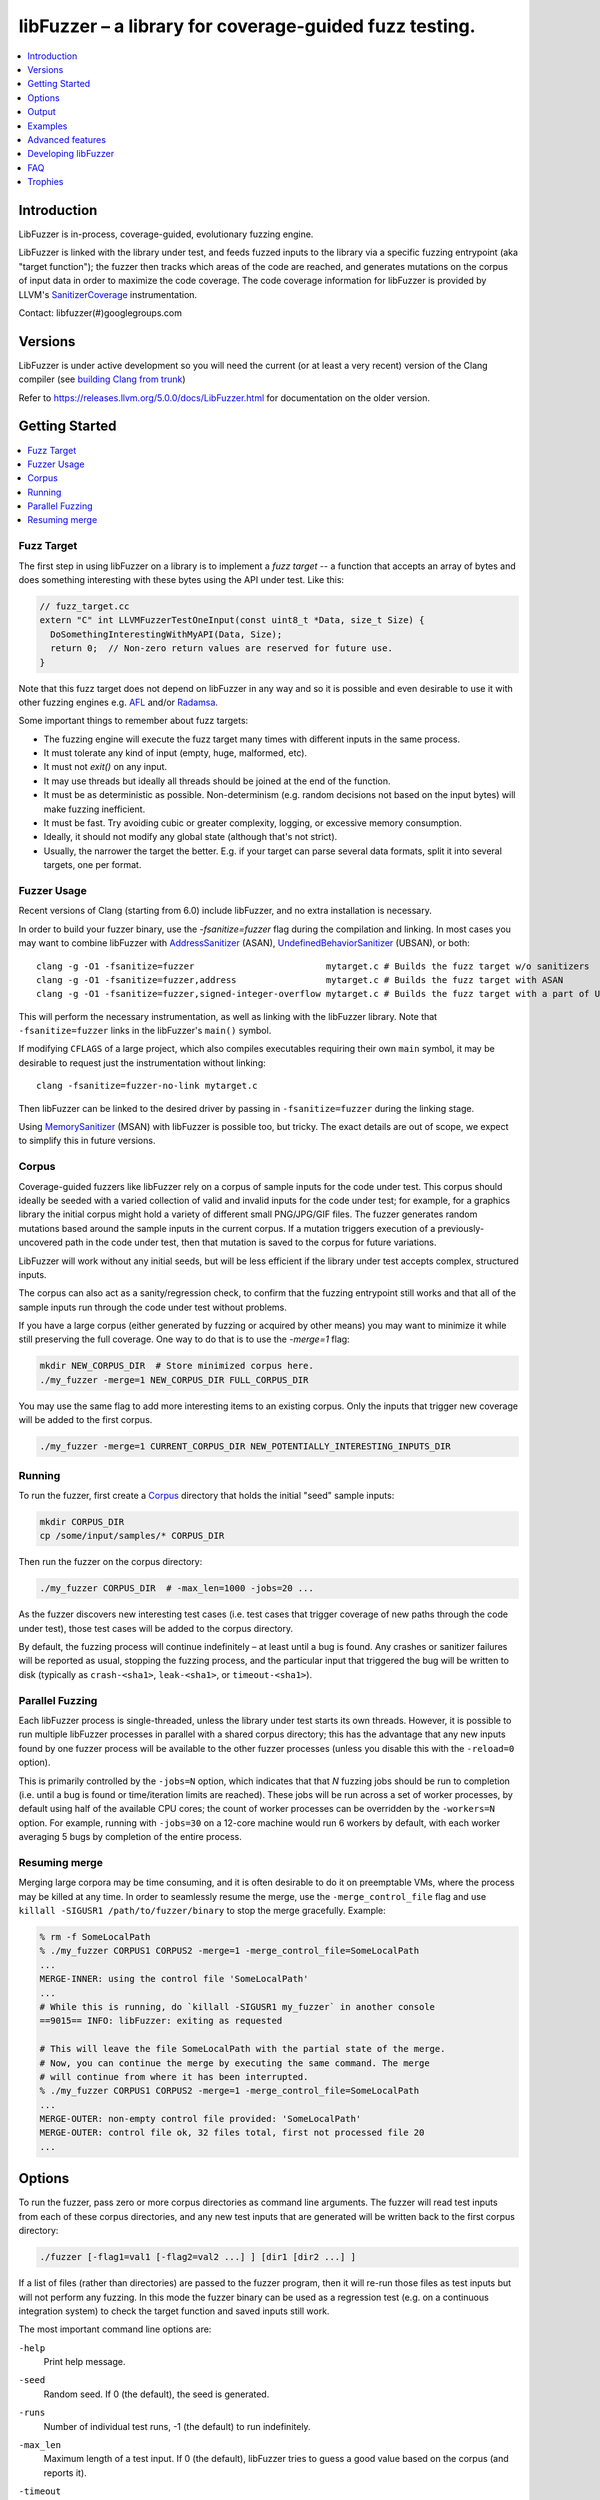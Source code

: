 =======================================================
libFuzzer – a library for coverage-guided fuzz testing.
=======================================================
.. contents::
   :local:
   :depth: 1

Introduction
============

LibFuzzer is in-process, coverage-guided, evolutionary fuzzing engine.

LibFuzzer is linked with the library under test, and feeds fuzzed inputs to the
library via a specific fuzzing entrypoint (aka "target function"); the fuzzer
then tracks which areas of the code are reached, and generates mutations on the
corpus of input data in order to maximize the code coverage.
The code coverage
information for libFuzzer is provided by LLVM's SanitizerCoverage_
instrumentation.

Contact: libfuzzer(#)googlegroups.com

Versions
========

LibFuzzer is under active development so you will need the current
(or at least a very recent) version of the Clang compiler (see `building Clang from trunk`_)

Refer to https://releases.llvm.org/5.0.0/docs/LibFuzzer.html for documentation on the older version.


Getting Started
===============

.. contents::
   :local:
   :depth: 1

Fuzz Target
-----------

The first step in using libFuzzer on a library is to implement a
*fuzz target* -- a function that accepts an array of bytes and
does something interesting with these bytes using the API under test.
Like this:

.. code-block:: c++

  // fuzz_target.cc
  extern "C" int LLVMFuzzerTestOneInput(const uint8_t *Data, size_t Size) {
    DoSomethingInterestingWithMyAPI(Data, Size);
    return 0;  // Non-zero return values are reserved for future use.
  }

Note that this fuzz target does not depend on libFuzzer in any way
and so it is possible and even desirable to use it with other fuzzing engines
e.g. AFL_ and/or Radamsa_.

Some important things to remember about fuzz targets:

* The fuzzing engine will execute the fuzz target many times with different inputs in the same process.
* It must tolerate any kind of input (empty, huge, malformed, etc).
* It must not `exit()` on any input.
* It may use threads but ideally all threads should be joined at the end of the function.
* It must be as deterministic as possible. Non-determinism (e.g. random decisions not based on the input bytes) will make fuzzing inefficient.
* It must be fast. Try avoiding cubic or greater complexity, logging, or excessive memory consumption.
* Ideally, it should not modify any global state (although that's not strict).
* Usually, the narrower the target the better. E.g. if your target can parse several data formats, split it into several targets, one per format.


Fuzzer Usage
------------

Recent versions of Clang (starting from 6.0) include libFuzzer, and no extra installation is necessary.

In order to build your fuzzer binary, use the `-fsanitize=fuzzer` flag during the
compilation and linking. In most cases you may want to combine libFuzzer with
AddressSanitizer_ (ASAN), UndefinedBehaviorSanitizer_ (UBSAN), or both::

   clang -g -O1 -fsanitize=fuzzer                         mytarget.c # Builds the fuzz target w/o sanitizers
   clang -g -O1 -fsanitize=fuzzer,address                 mytarget.c # Builds the fuzz target with ASAN
   clang -g -O1 -fsanitize=fuzzer,signed-integer-overflow mytarget.c # Builds the fuzz target with a part of UBSAN

This will perform the necessary instrumentation, as well as linking with the libFuzzer library.
Note that ``-fsanitize=fuzzer`` links in the libFuzzer's ``main()`` symbol.

If modifying ``CFLAGS`` of a large project, which also compiles executables
requiring their own ``main`` symbol, it may be desirable to request just the
instrumentation without linking::

   clang -fsanitize=fuzzer-no-link mytarget.c

Then libFuzzer can be linked to the desired driver by passing in
``-fsanitize=fuzzer`` during the linking stage.

Using MemorySanitizer_ (MSAN) with libFuzzer is possible too, but tricky.
The exact details are out of scope, we expect to simplify this in future
versions.

.. _libfuzzer-corpus:

Corpus
------

Coverage-guided fuzzers like libFuzzer rely on a corpus of sample inputs for the
code under test.  This corpus should ideally be seeded with a varied collection
of valid and invalid inputs for the code under test; for example, for a graphics
library the initial corpus might hold a variety of different small PNG/JPG/GIF
files.  The fuzzer generates random mutations based around the sample inputs in
the current corpus.  If a mutation triggers execution of a previously-uncovered
path in the code under test, then that mutation is saved to the corpus for
future variations.

LibFuzzer will work without any initial seeds, but will be less
efficient if the library under test accepts complex,
structured inputs.

The corpus can also act as a sanity/regression check, to confirm that the
fuzzing entrypoint still works and that all of the sample inputs run through
the code under test without problems.

If you have a large corpus (either generated by fuzzing or acquired by other means)
you may want to minimize it while still preserving the full coverage. One way to do that
is to use the `-merge=1` flag:

.. code-block:: console

  mkdir NEW_CORPUS_DIR  # Store minimized corpus here.
  ./my_fuzzer -merge=1 NEW_CORPUS_DIR FULL_CORPUS_DIR

You may use the same flag to add more interesting items to an existing corpus.
Only the inputs that trigger new coverage will be added to the first corpus.

.. code-block:: console

  ./my_fuzzer -merge=1 CURRENT_CORPUS_DIR NEW_POTENTIALLY_INTERESTING_INPUTS_DIR

Running
-------

To run the fuzzer, first create a Corpus_ directory that holds the
initial "seed" sample inputs:

.. code-block:: console

  mkdir CORPUS_DIR
  cp /some/input/samples/* CORPUS_DIR

Then run the fuzzer on the corpus directory:

.. code-block:: console

  ./my_fuzzer CORPUS_DIR  # -max_len=1000 -jobs=20 ...

As the fuzzer discovers new interesting test cases (i.e. test cases that
trigger coverage of new paths through the code under test), those test cases
will be added to the corpus directory.

By default, the fuzzing process will continue indefinitely – at least until
a bug is found.  Any crashes or sanitizer failures will be reported as usual,
stopping the fuzzing process, and the particular input that triggered the bug
will be written to disk (typically as ``crash-<sha1>``, ``leak-<sha1>``,
or ``timeout-<sha1>``).


Parallel Fuzzing
----------------

Each libFuzzer process is single-threaded, unless the library under test starts
its own threads.  However, it is possible to run multiple libFuzzer processes in
parallel with a shared corpus directory; this has the advantage that any new
inputs found by one fuzzer process will be available to the other fuzzer
processes (unless you disable this with the ``-reload=0`` option).

This is primarily controlled by the ``-jobs=N`` option, which indicates that
that `N` fuzzing jobs should be run to completion (i.e. until a bug is found or
time/iteration limits are reached).  These jobs will be run across a set of
worker processes, by default using half of the available CPU cores; the count of
worker processes can be overridden by the ``-workers=N`` option.  For example,
running with ``-jobs=30`` on a 12-core machine would run 6 workers by default,
with each worker averaging 5 bugs by completion of the entire process.


Resuming merge
--------------

Merging large corpora may be time consuming, and it is often desirable to do it
on preemptable VMs, where the process may be killed at any time.
In order to seamlessly resume the merge, use the ``-merge_control_file`` flag
and use ``killall -SIGUSR1 /path/to/fuzzer/binary`` to stop the merge gracefully. Example:

.. code-block:: console

  % rm -f SomeLocalPath
  % ./my_fuzzer CORPUS1 CORPUS2 -merge=1 -merge_control_file=SomeLocalPath
  ...
  MERGE-INNER: using the control file 'SomeLocalPath'
  ...
  # While this is running, do `killall -SIGUSR1 my_fuzzer` in another console
  ==9015== INFO: libFuzzer: exiting as requested

  # This will leave the file SomeLocalPath with the partial state of the merge.
  # Now, you can continue the merge by executing the same command. The merge
  # will continue from where it has been interrupted.
  % ./my_fuzzer CORPUS1 CORPUS2 -merge=1 -merge_control_file=SomeLocalPath
  ...
  MERGE-OUTER: non-empty control file provided: 'SomeLocalPath'
  MERGE-OUTER: control file ok, 32 files total, first not processed file 20
  ...

Options
=======

To run the fuzzer, pass zero or more corpus directories as command line
arguments.  The fuzzer will read test inputs from each of these corpus
directories, and any new test inputs that are generated will be written
back to the first corpus directory:

.. code-block:: console

  ./fuzzer [-flag1=val1 [-flag2=val2 ...] ] [dir1 [dir2 ...] ]

If a list of files (rather than directories) are passed to the fuzzer program,
then it will re-run those files as test inputs but will not perform any fuzzing.
In this mode the fuzzer binary can be used as a regression test (e.g. on a
continuous integration system) to check the target function and saved inputs
still work.

The most important command line options are:

``-help``
  Print help message.
``-seed``
  Random seed. If 0 (the default), the seed is generated.
``-runs``
  Number of individual test runs, -1 (the default) to run indefinitely.
``-max_len``
  Maximum length of a test input. If 0 (the default), libFuzzer tries to guess
  a good value based on the corpus (and reports it).
``-timeout``
  Timeout in seconds, default 1200. If an input takes longer than this timeout,
  the process is treated as a failure case.
``-rss_limit_mb``
  Memory usage limit in Mb, default 2048. Use 0 to disable the limit.
  If an input requires more than this amount of RSS memory to execute,
  the process is treated as a failure case.
  The limit is checked in a separate thread every second.
  If running w/o ASAN/MSAN, you may use 'ulimit -v' instead.
``-timeout_exitcode``
  Exit code (default 77) used if libFuzzer reports a timeout.
``-error_exitcode``
  Exit code (default 77) used if libFuzzer itself (not a sanitizer) reports a bug (leak, OOM, etc).
``-max_total_time``
  If positive, indicates the maximum total time in seconds to run the fuzzer.
  If 0 (the default), run indefinitely.
``-merge``
  If set to 1, any corpus inputs from the 2nd, 3rd etc. corpus directories
  that trigger new code coverage will be merged into the first corpus
  directory.  Defaults to 0. This flag can be used to minimize a corpus.
``-merge_control_file``
  Specify a control file used for the merge proccess.
  If a merge process gets killed it tries to leave this file in a state
  suitable for resuming the merge. By default a temporary file will be used.
``-minimize_crash``
  If 1, minimizes the provided crash input.
  Use with -runs=N or -max_total_time=N to limit the number of attempts.
``-reload``
  If set to 1 (the default), the corpus directory is re-read periodically to
  check for new inputs; this allows detection of new inputs that were discovered
  by other fuzzing processes.
``-jobs``
  Number of fuzzing jobs to run to completion. Default value is 0, which runs a
  single fuzzing process until completion.  If the value is >= 1, then this
  number of jobs performing fuzzing are run, in a collection of parallel
  separate worker processes; each such worker process has its
  ``stdout``/``stderr`` redirected to ``fuzz-<JOB>.log``.
``-workers``
  Number of simultaneous worker processes to run the fuzzing jobs to completion
  in. If 0 (the default), ``min(jobs, NumberOfCpuCores()/2)`` is used.
``-dict``
  Provide a dictionary of input keywords; see Dictionaries_.
``-use_counters``
  Use `coverage counters`_ to generate approximate counts of how often code
  blocks are hit; defaults to 1.
``-reduce_inputs``
  Try to reduce the size of inputs while preserving their full feature sets;
  defaults to 1.
``-use_value_profile``
  Use `value profile`_ to guide corpus expansion; defaults to 0.
``-only_ascii``
  If 1, generate only ASCII (``isprint``+``isspace``) inputs. Defaults to 0.
``-artifact_prefix``
  Provide a prefix to use when saving fuzzing artifacts (crash, timeout, or
  slow inputs) as ``$(artifact_prefix)file``.  Defaults to empty.
``-exact_artifact_path``
  Ignored if empty (the default).  If non-empty, write the single artifact on
  failure (crash, timeout) as ``$(exact_artifact_path)``. This overrides
  ``-artifact_prefix`` and will not use checksum in the file name. Do not use
  the same path for several parallel processes.
``-print_pcs``
  If 1, print out newly covered PCs. Defaults to 0.
``-print_final_stats``
  If 1, print statistics at exit.  Defaults to 0.
``-detect_leaks``
  If 1 (default) and if LeakSanitizer is enabled
  try to detect memory leaks during fuzzing (i.e. not only at shut down).
``-close_fd_mask``
  Indicate output streams to close at startup. Be careful, this will
  remove diagnostic output from target code (e.g. messages on assert failure).

   - 0 (default): close neither ``stdout`` nor ``stderr``
   - 1 : close ``stdout``
   - 2 : close ``stderr``
   - 3 : close both ``stdout`` and ``stderr``.

For the full list of flags run the fuzzer binary with ``-help=1``.

Output
======

During operation the fuzzer prints information to ``stderr``, for example::

  INFO: Seed: 1523017872
  INFO: Loaded 1 modules (16 guards): [0x744e60, 0x744ea0), 
  INFO: -max_len is not provided, using 64
  INFO: A corpus is not provided, starting from an empty corpus
  #0	READ units: 1
  #1	INITED cov: 3 ft: 2 corp: 1/1b exec/s: 0 rss: 24Mb
  #3811	NEW    cov: 4 ft: 3 corp: 2/2b exec/s: 0 rss: 25Mb L: 1 MS: 5 ChangeBit-ChangeByte-ChangeBit-ShuffleBytes-ChangeByte-
  #3827	NEW    cov: 5 ft: 4 corp: 3/4b exec/s: 0 rss: 25Mb L: 2 MS: 1 CopyPart-
  #3963	NEW    cov: 6 ft: 5 corp: 4/6b exec/s: 0 rss: 25Mb L: 2 MS: 2 ShuffleBytes-ChangeBit-
  #4167	NEW    cov: 7 ft: 6 corp: 5/9b exec/s: 0 rss: 25Mb L: 3 MS: 1 InsertByte-
  ...

The early parts of the output include information about the fuzzer options and
configuration, including the current random seed (in the ``Seed:`` line; this
can be overridden with the ``-seed=N`` flag).

Further output lines have the form of an event code and statistics.  The
possible event codes are:

``READ``
  The fuzzer has read in all of the provided input samples from the corpus
  directories.
``INITED``
  The fuzzer has completed initialization, which includes running each of
  the initial input samples through the code under test.
``NEW``
  The fuzzer has created a test input that covers new areas of the code
  under test.  This input will be saved to the primary corpus directory.
``REDUCE``
  The fuzzer has found a better (smaller) input that triggers previously
  discovered features (set ``-reduce_inputs=0`` to disable).
``pulse``
  The fuzzer has generated 2\ :sup:`n` inputs (generated periodically to reassure
  the user that the fuzzer is still working).
``DONE``
  The fuzzer has completed operation because it has reached the specified
  iteration limit (``-runs``) or time limit (``-max_total_time``).
``RELOAD``
  The fuzzer is performing a periodic reload of inputs from the corpus
  directory; this allows it to discover any inputs discovered by other
  fuzzer processes (see `Parallel Fuzzing`_).

Each output line also reports the following statistics (when non-zero):

``cov:``
  Total number of code blocks or edges covered by the executing the current
  corpus.
``ft:``
  libFuzzer uses different signals to evaluate the code coverage:
  edge coverage, edge counters, value profiles, indirect caller/callee pairs, etc.
  These signals combined are called *features* (`ft:`).
``corp:``
  Number of entries in the current in-memory test corpus and its size in bytes.
``exec/s:``
  Number of fuzzer iterations per second.
``rss:``
  Current memory consumption.

For ``NEW`` events, the output line also includes information about the mutation
operation that produced the new input:

``L:``
  Size of the new input in bytes.
``MS: <n> <operations>``
  Count and list of the mutation operations used to generate the input.


Examples
========
.. contents::
   :local:
   :depth: 1

Toy example
-----------

A simple function that does something interesting if it receives the input
"HI!"::

  cat << EOF > test_fuzzer.cc
  #include <stdint.h>
  #include <stddef.h>
  extern "C" int LLVMFuzzerTestOneInput(const uint8_t *data, size_t size) {
    if (size > 0 && data[0] == 'H')
      if (size > 1 && data[1] == 'I')
         if (size > 2 && data[2] == '!')
         __builtin_trap();
    return 0;
  }
  EOF
  # Build test_fuzzer.cc with asan and link against libFuzzer.a
  clang++ -fsanitize=address -fsanitize-coverage=trace-pc-guard test_fuzzer.cc libFuzzer.a
  # Run the fuzzer with no corpus.
  ./a.out

You should get an error pretty quickly::

  INFO: Seed: 1523017872
  INFO: Loaded 1 modules (16 guards): [0x744e60, 0x744ea0), 
  INFO: -max_len is not provided, using 64
  INFO: A corpus is not provided, starting from an empty corpus
  #0	READ units: 1
  #1	INITED cov: 3 ft: 2 corp: 1/1b exec/s: 0 rss: 24Mb
  #3811	NEW    cov: 4 ft: 3 corp: 2/2b exec/s: 0 rss: 25Mb L: 1 MS: 5 ChangeBit-ChangeByte-ChangeBit-ShuffleBytes-ChangeByte-
  #3827	NEW    cov: 5 ft: 4 corp: 3/4b exec/s: 0 rss: 25Mb L: 2 MS: 1 CopyPart-
  #3963	NEW    cov: 6 ft: 5 corp: 4/6b exec/s: 0 rss: 25Mb L: 2 MS: 2 ShuffleBytes-ChangeBit-
  #4167	NEW    cov: 7 ft: 6 corp: 5/9b exec/s: 0 rss: 25Mb L: 3 MS: 1 InsertByte-
  ==31511== ERROR: libFuzzer: deadly signal
  ...
  artifact_prefix='./'; Test unit written to ./crash-b13e8756b13a00cf168300179061fb4b91fefbed


More examples
-------------

Examples of real-life fuzz targets and the bugs they find can be found
at http://tutorial.libfuzzer.info. Among other things you can learn how
to detect Heartbleed_ in one second.


Advanced features
=================
.. contents::
   :local:
   :depth: 1

Dictionaries
------------
LibFuzzer supports user-supplied dictionaries with input language keywords
or other interesting byte sequences (e.g. multi-byte magic values).
Use ``-dict=DICTIONARY_FILE``. For some input languages using a dictionary
may significantly improve the search speed.
The dictionary syntax is similar to that used by AFL_ for its ``-x`` option::

  # Lines starting with '#' and empty lines are ignored.

  # Adds "blah" (w/o quotes) to the dictionary.
  kw1="blah"
  # Use \\ for backslash and \" for quotes.
  kw2="\"ac\\dc\""
  # Use \xAB for hex values
  kw3="\xF7\xF8"
  # the name of the keyword followed by '=' may be omitted:
  "foo\x0Abar"



Tracing CMP instructions
------------------------

With an additional compiler flag ``-fsanitize-coverage=trace-cmp``
(on by default as part of ``-fsanitize=fuzzer``, see SanitizerCoverageTraceDataFlow_)
libFuzzer will intercept CMP instructions and guide mutations based
on the arguments of intercepted CMP instructions. This may slow down
the fuzzing but is very likely to improve the results.

Value Profile
-------------

With  ``-fsanitize-coverage=trace-cmp``
and extra run-time flag ``-use_value_profile=1`` the fuzzer will
collect value profiles for the parameters of compare instructions
and treat some new values as new coverage.

The current imlpementation does roughly the following:

* The compiler instruments all CMP instructions with a callback that receives both CMP arguments.
* The callback computes `(caller_pc&4095) | (popcnt(Arg1 ^ Arg2) << 12)` and uses this value to set a bit in a bitset.
* Every new observed bit in the bitset is treated as new coverage.


This feature has a potential to discover many interesting inputs,
but there are two downsides.
First, the extra instrumentation may bring up to 2x additional slowdown.
Second, the corpus may grow by several times.

Fuzzer-friendly build mode
---------------------------
Sometimes the code under test is not fuzzing-friendly. Examples:

  - The target code uses a PRNG seeded e.g. by system time and
    thus two consequent invocations may potentially execute different code paths
    even if the end result will be the same. This will cause a fuzzer to treat
    two similar inputs as significantly different and it will blow up the test corpus.
    E.g. libxml uses ``rand()`` inside its hash table.
  - The target code uses checksums to protect from invalid inputs.
    E.g. png checks CRC for every chunk.

In many cases it makes sense to build a special fuzzing-friendly build
with certain fuzzing-unfriendly features disabled. We propose to use a common build macro
for all such cases for consistency: ``FUZZING_BUILD_MODE_UNSAFE_FOR_PRODUCTION``.

.. code-block:: c++

  void MyInitPRNG() {
  #ifdef FUZZING_BUILD_MODE_UNSAFE_FOR_PRODUCTION
    // In fuzzing mode the behavior of the code should be deterministic.
    srand(0);
  #else
    srand(time(0));
  #endif
  }



AFL compatibility
-----------------
LibFuzzer can be used together with AFL_ on the same test corpus.
Both fuzzers expect the test corpus to reside in a directory, one file per input.
You can run both fuzzers on the same corpus, one after another:

.. code-block:: console

  ./afl-fuzz -i testcase_dir -o findings_dir /path/to/program @@
  ./llvm-fuzz testcase_dir findings_dir  # Will write new tests to testcase_dir

Periodically restart both fuzzers so that they can use each other's findings.
Currently, there is no simple way to run both fuzzing engines in parallel while sharing the same corpus dir.

You may also use AFL on your target function ``LLVMFuzzerTestOneInput``:
see an example `here <https://github.com/llvm-mirror/compiler-rt/tree/master/lib/fuzzer/afl>`__.

How good is my fuzzer?
----------------------

Once you implement your target function ``LLVMFuzzerTestOneInput`` and fuzz it to death,
you will want to know whether the function or the corpus can be improved further.
One easy to use metric is, of course, code coverage.

We recommend to use
`Clang Coverage <http://clang.llvm.org/docs/SourceBasedCodeCoverage.html>`_,
to visualize and study your code coverage
(`example <https://github.com/google/fuzzer-test-suite/blob/master/tutorial/libFuzzerTutorial.md#visualizing-coverage>`_).


User-supplied mutators
----------------------

LibFuzzer allows to use custom (user-supplied) mutators,
see FuzzerInterface.h_

Startup initialization
----------------------
If the library being tested needs to be initialized, there are several options.

The simplest way is to have a statically initialized global object inside
`LLVMFuzzerTestOneInput` (or in global scope if that works for you):

.. code-block:: c++

  extern "C" int LLVMFuzzerTestOneInput(const uint8_t *Data, size_t Size) {
    static bool Initialized = DoInitialization();
    ...

Alternatively, you may define an optional init function and it will receive
the program arguments that you can read and modify. Do this **only** if you
really need to access ``argv``/``argc``.

.. code-block:: c++

   extern "C" int LLVMFuzzerInitialize(int *argc, char ***argv) {
    ReadAndMaybeModify(argc, argv);
    return 0;
   }


Leaks
-----

Binaries built with AddressSanitizer_ or LeakSanitizer_ will try to detect
memory leaks at the process shutdown.
For in-process fuzzing this is inconvenient
since the fuzzer needs to report a leak with a reproducer as soon as the leaky
mutation is found. However, running full leak detection after every mutation
is expensive.

By default (``-detect_leaks=1``) libFuzzer will count the number of
``malloc`` and ``free`` calls when executing every mutation.
If the numbers don't match (which by itself doesn't mean there is a leak)
libFuzzer will invoke the more expensive LeakSanitizer_
pass and if the actual leak is found, it will be reported with the reproducer
and the process will exit.

If your target has massive leaks and the leak detection is disabled
you will eventually run out of RAM (see the ``-rss_limit_mb`` flag).


Developing libFuzzer
====================

LibFuzzer is built as a part of LLVM project by default on macos and Linux.
Users of other operating systems can explicitly request compilation using
``-DLIBFUZZER_ENABLE=YES`` flag.
Tests are run using ``check-fuzzer`` target from the build directory
which was configured with ``-DLIBFUZZER_ENABLE_TESTS=ON`` flag.

.. code-block:: console

    ninja check-fuzzer


FAQ
=========================

Q. Why doesn't libFuzzer use any of the LLVM support?
-----------------------------------------------------

There are two reasons.

First, we want this library to be used outside of the LLVM without users having to
build the rest of LLVM. This may sound unconvincing for many LLVM folks,
but in practice the need for building the whole LLVM frightens many potential
users -- and we want more users to use this code.

Second, there is a subtle technical reason not to rely on the rest of LLVM, or
any other large body of code (maybe not even STL). When coverage instrumentation
is enabled, it will also instrument the LLVM support code which will blow up the
coverage set of the process (since the fuzzer is in-process). In other words, by
using more external dependencies we will slow down the fuzzer while the main
reason for it to exist is extreme speed.

Q. What about Windows then? The fuzzer contains code that does not build on Windows.
------------------------------------------------------------------------------------

Volunteers are welcome.

Q. When libFuzzer is not a good solution for a problem?
---------------------------------------------------------

* If the test inputs are validated by the target library and the validator
  asserts/crashes on invalid inputs, in-process fuzzing is not applicable.
* Bugs in the target library may accumulate without being detected. E.g. a memory
  corruption that goes undetected at first and then leads to a crash while
  testing another input. This is why it is highly recommended to run this
  in-process fuzzer with all sanitizers to detect most bugs on the spot.
* It is harder to protect the in-process fuzzer from excessive memory
  consumption and infinite loops in the target library (still possible).
* The target library should not have significant global state that is not
  reset between the runs.
* Many interesting target libraries are not designed in a way that supports
  the in-process fuzzer interface (e.g. require a file path instead of a
  byte array).
* If a single test run takes a considerable fraction of a second (or
  more) the speed benefit from the in-process fuzzer is negligible.
* If the target library runs persistent threads (that outlive
  execution of one test) the fuzzing results will be unreliable.

Q. So, what exactly this Fuzzer is good for?
--------------------------------------------

This Fuzzer might be a good choice for testing libraries that have relatively
small inputs, each input takes < 10ms to run, and the library code is not expected
to crash on invalid inputs.
Examples: regular expression matchers, text or binary format parsers, compression,
network, crypto.


Trophies
========
* Thousands of bugs found on OSS-Fuzz:  https://opensource.googleblog.com/2017/05/oss-fuzz-five-months-later-and.html

* GLIBC: https://sourceware.org/glibc/wiki/FuzzingLibc

* MUSL LIBC: `[1] <http://git.musl-libc.org/cgit/musl/commit/?id=39dfd58417ef642307d90306e1c7e50aaec5a35c>`__ `[2] <http://www.openwall.com/lists/oss-security/2015/03/30/3>`__

* `pugixml <https://github.com/zeux/pugixml/issues/39>`_

* PCRE: Search for "LLVM fuzzer" in http://vcs.pcre.org/pcre2/code/trunk/ChangeLog?view=markup;
  also in `bugzilla <https://bugs.exim.org/buglist.cgi?bug_status=__all__&content=libfuzzer&no_redirect=1&order=Importance&product=PCRE&query_format=specific>`_

* `ICU <http://bugs.icu-project.org/trac/ticket/11838>`_

* `Freetype <https://savannah.nongnu.org/search/?words=LibFuzzer&type_of_search=bugs&Search=Search&exact=1#options>`_

* `Harfbuzz <https://github.com/behdad/harfbuzz/issues/139>`_

* `SQLite <http://www3.sqlite.org/cgi/src/info/088009efdd56160b>`_

* `Python <http://bugs.python.org/issue25388>`_

* OpenSSL/BoringSSL: `[1] <https://boringssl.googlesource.com/boringssl/+/cb852981cd61733a7a1ae4fd8755b7ff950e857d>`_ `[2] <https://openssl.org/news/secadv/20160301.txt>`_ `[3] <https://boringssl.googlesource.com/boringssl/+/2b07fa4b22198ac02e0cee8f37f3337c3dba91bc>`_ `[4] <https://boringssl.googlesource.com/boringssl/+/6b6e0b20893e2be0e68af605a60ffa2cbb0ffa64>`_  `[5] <https://github.com/openssl/openssl/pull/931/commits/dd5ac557f052cc2b7f718ac44a8cb7ac6f77dca8>`_ `[6] <https://github.com/openssl/openssl/pull/931/commits/19b5b9194071d1d84e38ac9a952e715afbc85a81>`_

* `Libxml2
  <https://bugzilla.gnome.org/buglist.cgi?bug_status=__all__&content=libFuzzer&list_id=68957&order=Importance&product=libxml2&query_format=specific>`_ and `[HT206167] <https://support.apple.com/en-gb/HT206167>`_ (CVE-2015-5312, CVE-2015-7500, CVE-2015-7942)

* `Linux Kernel's BPF verifier <https://github.com/iovisor/bpf-fuzzer>`_

* `Linux Kernel's Crypto code <https://www.spinics.net/lists/stable/msg199712.html>`_

* Capstone: `[1] <https://github.com/aquynh/capstone/issues/600>`__ `[2] <https://github.com/aquynh/capstone/commit/6b88d1d51eadf7175a8f8a11b690684443b11359>`__

* file:`[1] <http://bugs.gw.com/view.php?id=550>`__  `[2] <http://bugs.gw.com/view.php?id=551>`__  `[3] <http://bugs.gw.com/view.php?id=553>`__  `[4] <http://bugs.gw.com/view.php?id=554>`__

* Radare2: `[1] <https://github.com/revskills?tab=contributions&from=2016-04-09>`__

* gRPC: `[1] <https://github.com/grpc/grpc/pull/6071/commits/df04c1f7f6aec6e95722ec0b023a6b29b6ea871c>`__ `[2] <https://github.com/grpc/grpc/pull/6071/commits/22a3dfd95468daa0db7245a4e8e6679a52847579>`__ `[3] <https://github.com/grpc/grpc/pull/6071/commits/9cac2a12d9e181d130841092e9d40fa3309d7aa7>`__ `[4] <https://github.com/grpc/grpc/pull/6012/commits/82a91c91d01ce9b999c8821ed13515883468e203>`__ `[5] <https://github.com/grpc/grpc/pull/6202/commits/2e3e0039b30edaf89fb93bfb2c1d0909098519fa>`__ `[6] <https://github.com/grpc/grpc/pull/6106/files>`__

* WOFF2: `[1] <https://github.com/google/woff2/commit/a15a8ab>`__

* LLVM: `Clang <https://llvm.org/bugs/show_bug.cgi?id=23057>`_, `Clang-format <https://llvm.org/bugs/show_bug.cgi?id=23052>`_, `libc++ <https://llvm.org/bugs/show_bug.cgi?id=24411>`_, `llvm-as <https://llvm.org/bugs/show_bug.cgi?id=24639>`_, `Demangler <https://bugs.chromium.org/p/chromium/issues/detail?id=606626>`_, Disassembler: http://reviews.llvm.org/rL247405, http://reviews.llvm.org/rL247414, http://reviews.llvm.org/rL247416, http://reviews.llvm.org/rL247417, http://reviews.llvm.org/rL247420, http://reviews.llvm.org/rL247422.

* Tensorflow: `[1] <https://da-data.blogspot.com/2017/01/finding-bugs-in-tensorflow-with.html>`__

* Ffmpeg: `[1] <https://github.com/FFmpeg/FFmpeg/commit/c92f55847a3d9cd12db60bfcd0831ff7f089c37c>`__  `[2] <https://github.com/FFmpeg/FFmpeg/commit/25ab1a65f3acb5ec67b53fb7a2463a7368f1ad16>`__  `[3] <https://github.com/FFmpeg/FFmpeg/commit/85d23e5cbc9ad6835eef870a5b4247de78febe56>`__ `[4] <https://github.com/FFmpeg/FFmpeg/commit/04bd1b38ee6b8df410d0ab8d4949546b6c4af26a>`__

* `Wireshark <https://bugs.wireshark.org/bugzilla/buglist.cgi?bug_status=UNCONFIRMED&bug_status=CONFIRMED&bug_status=IN_PROGRESS&bug_status=INCOMPLETE&bug_status=RESOLVED&bug_status=VERIFIED&f0=OP&f1=OP&f2=product&f3=component&f4=alias&f5=short_desc&f7=content&f8=CP&f9=CP&j1=OR&o2=substring&o3=substring&o4=substring&o5=substring&o6=substring&o7=matches&order=bug_id%20DESC&query_format=advanced&v2=libfuzzer&v3=libfuzzer&v4=libfuzzer&v5=libfuzzer&v6=libfuzzer&v7=%22libfuzzer%22>`_

* `QEMU <https://researchcenter.paloaltonetworks.com/2017/09/unit42-palo-alto-networks-discovers-new-qemu-vulnerability/>`_

.. _pcre2: http://www.pcre.org/
.. _AFL: http://lcamtuf.coredump.cx/afl/
.. _Radamsa: https://github.com/aoh/radamsa
.. _SanitizerCoverage: http://clang.llvm.org/docs/SanitizerCoverage.html
.. _SanitizerCoverageTraceDataFlow: http://clang.llvm.org/docs/SanitizerCoverage.html#tracing-data-flow
.. _AddressSanitizer: http://clang.llvm.org/docs/AddressSanitizer.html
.. _LeakSanitizer: http://clang.llvm.org/docs/LeakSanitizer.html
.. _Heartbleed: http://en.wikipedia.org/wiki/Heartbleed
.. _FuzzerInterface.h: https://github.com/llvm-mirror/compiler-rt/blob/master/lib/fuzzer/FuzzerInterface.h
.. _3.7.0: http://llvm.org/releases/3.7.0/docs/LibFuzzer.html
.. _building Clang from trunk: http://clang.llvm.org/get_started.html
.. _MemorySanitizer: http://clang.llvm.org/docs/MemorySanitizer.html
.. _UndefinedBehaviorSanitizer: http://clang.llvm.org/docs/UndefinedBehaviorSanitizer.html
.. _`coverage counters`: http://clang.llvm.org/docs/SanitizerCoverage.html#coverage-counters
.. _`value profile`: #value-profile
.. _`caller-callee pairs`: http://clang.llvm.org/docs/SanitizerCoverage.html#caller-callee-coverage
.. _BoringSSL: https://boringssl.googlesource.com/boringssl/

